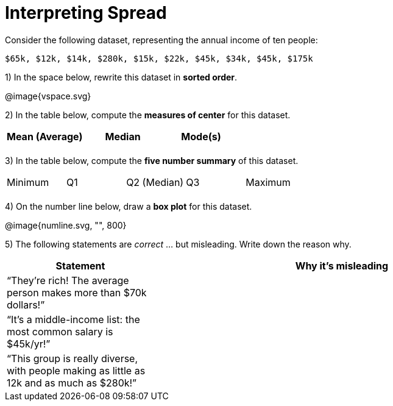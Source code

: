= Interpreting Spread

Consider the following dataset, representing the annual income of ten people:

  $65k, $12k, $14k, $280k, $15k, $22k, $45k, $34k, $45k, $175k

1) In the space below, rewrite this dataset in *sorted order*.

@image{vspace.svg}

2) In the table below, compute the *measures of center* for this dataset.

[cols='3',options='header']
|===

| Mean (Average) | Median | Mode(s)

|||
|===

3) In the table below, compute the *five number summary* of this dataset.

[cols='5']
|===

| Minimum | Q1 | Q2 (Median) | Q3 | Maximum

|||||
|===

4) On the number line below, draw a *box plot* for this dataset.

@image{numline.svg, "", 800}

5) The following statements are _correct_ ... but misleading. Write down the reason why.

[cols="2a,5a"]

|===
| Statement | Why it’s misleading

| “They’re rich! The
average person makes
more than $70k dollars!” |

| “It’s a middle-income
list: the most common
salary is $45k/yr!” |

| “This group is really
diverse, with people
making as little as 12k
and as much as $280k!” |
|===

